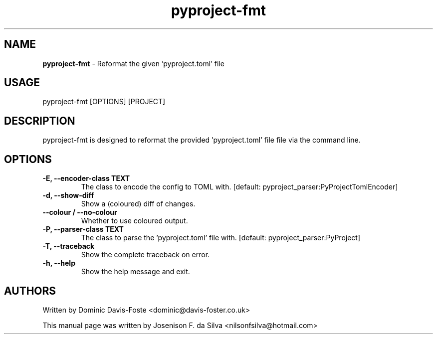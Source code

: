 .TH pyproject-fmt "1" "Jan 2023" "pyproject-fmt" "Reformat the given 'pyproject.toml' file"
.SH NAME
\fBpyproject-fmt \fP- Reformat the given 'pyproject.toml' file
\fB
.SH USAGE
pyproject-fmt [OPTIONS] [PROJECT]
.SH DESCRIPTION
pyproject-fmt is designed to reformat the provided 'pyproject.toml' file
file via the command line.
.SH OPTIONS
.TP
.B
\fB-E\fP, \fB--encoder-class\fP TEXT
The class to encode the config to TOML with.  [default:
pyproject_parser:PyProjectTomlEncoder]
.TP
.B
\fB-d\fP, \fB--show-diff\fP
Show a (coloured) diff of changes.
.TP
.B
\fB--colour\fP / \fB--no-colour\fP
Whether to use coloured output.
.TP
.B
\fB-P\fP, \fB--parser-class\fP TEXT
The class to parse the 'pyproject.toml' file with.  [default: pyproject_parser:PyProject]
.TP
.B
\fB-T\fP, \fB--traceback\fP
Show the complete traceback on error.
.TP
.B
\fB-h\fP, \fB--help\fP
Show the help message and exit.
.SH AUTHORS
Written by Dominic Davis-Foste <dominic@davis-foster.co.uk>
.PP
This manual page was written by Josenison F. da Silva <nilsonfsilva@hotmail.com>
